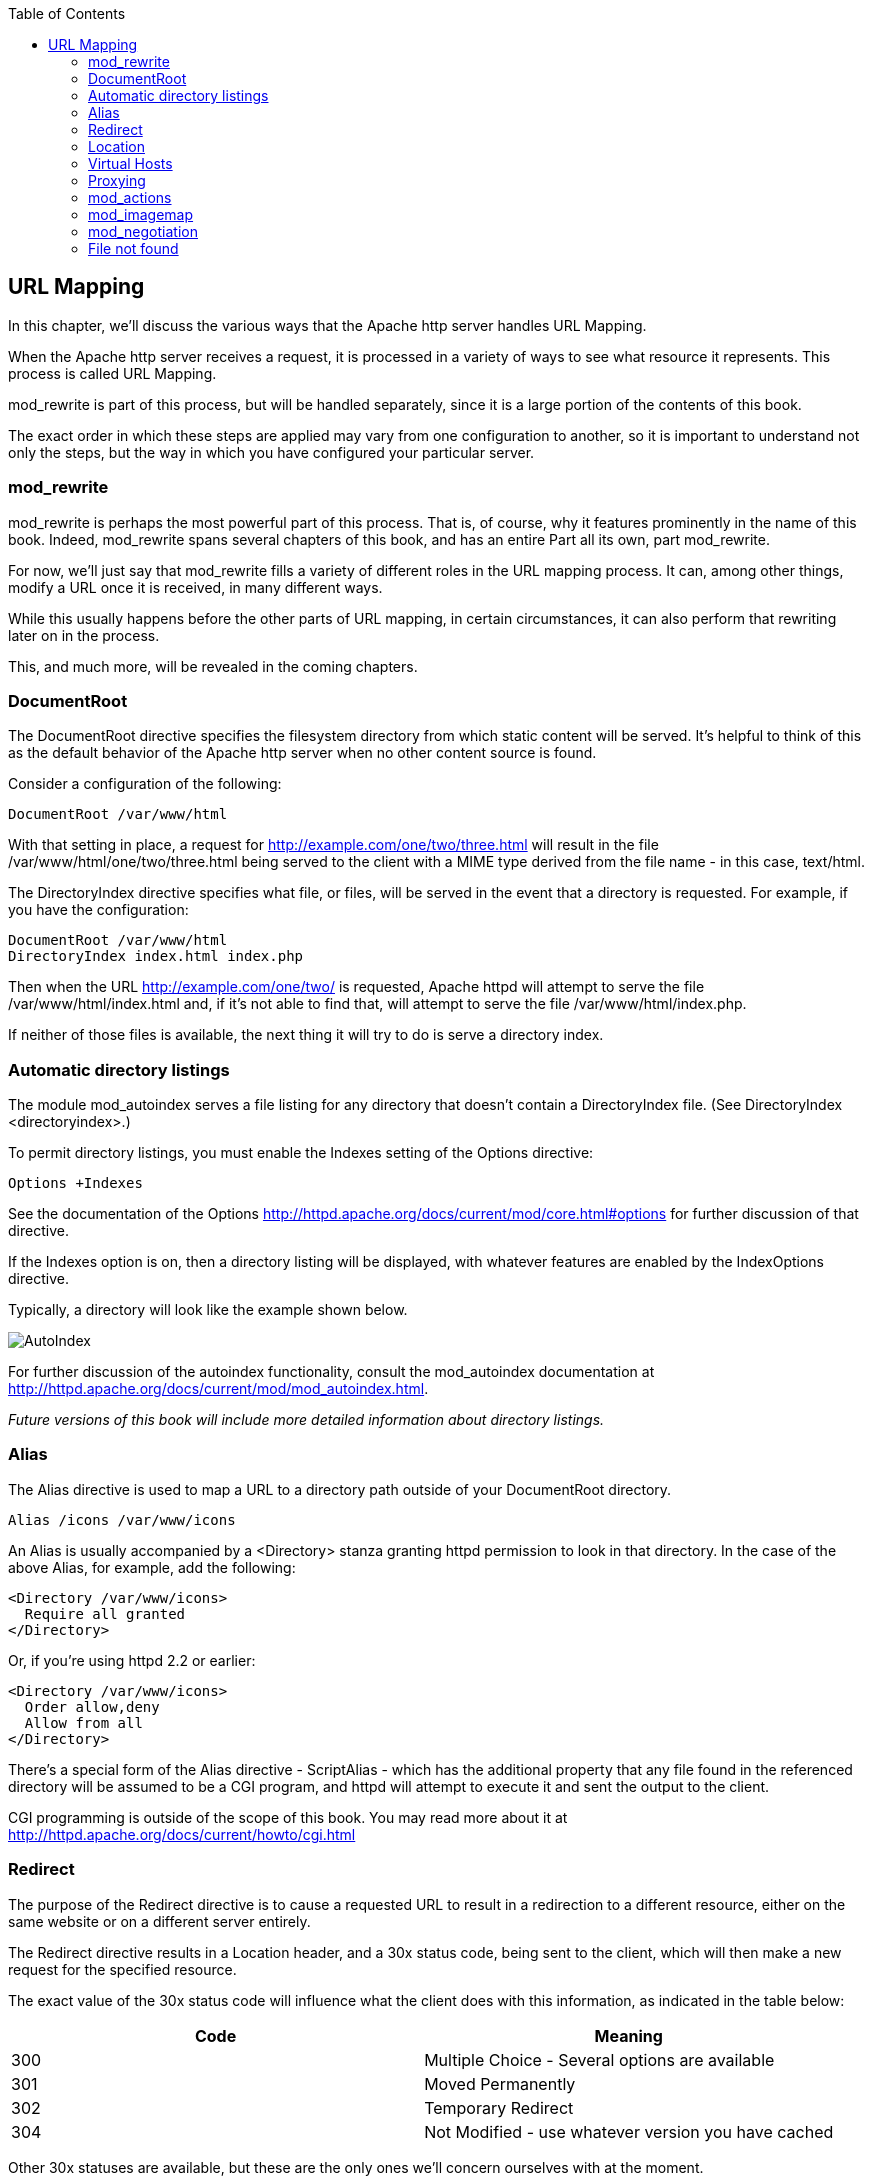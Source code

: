 [book]
:doctype: book
:toclevels: 3
:toc: 

[[Chapter_url_mapping]]
== URL Mapping

In this chapter, we'll discuss the various ways that the Apache http
server handles URL Mapping.

[[introduction-to-url-mapping]]
When the Apache http server receives a request, it is processed in a
variety of ways to see what resource it represents. This process is
called URL Mapping.

mod_rewrite is part of this process, but will be handled separately,
since it is a large portion of the contents of this book.

The exact order in which these steps are applied may vary from one
configuration to another, so it is important to understand not only the
steps, but the way in which you have configured your particular server.

[[mod_rewrite]]
mod_rewrite
~~~~~~~~~~~

mod_rewrite is perhaps the most powerful part of this process. That is,
of course, why it features prominently in the name of this book. Indeed,
mod_rewrite spans several chapters of this book, and has an entire Part
all its own, part mod_rewrite.

For now, we'll just say that mod_rewrite fills a variety of different
roles in the URL mapping process. It can, among other things, modify a
URL once it is received, in many different ways.

While this usually happens before the other parts of URL mapping, in
certain circumstances, it can also perform that rewriting later on in
the process.

This, and much more, will be revealed in the coming chapters.

[[documentroot]]
DocumentRoot
~~~~~~~~~~~~

The DocumentRoot directive specifies the filesystem directory from which
static content will be served. It's helpful to think of this as the
default behavior of the Apache http server when no other content source
is found.

Consider a configuration of the following:

....
DocumentRoot /var/www/html
....

With that setting in place, a request for
<http://example.com/one/two/three.html> will result in the file
/var/www/html/one/two/three.html being served to the client with a MIME
type derived from the file name - in this case, text/html.

The DirectoryIndex directive specifies what file, or files, will be
served in the event that a directory is requested. For example, if you
have the configuration:

....
DocumentRoot /var/www/html
DirectoryIndex index.html index.php
....

Then when the URL <http://example.com/one/two/> is requested, Apache
httpd will attempt to serve the file /var/www/html/index.html and, if
it's not able to find that, will attempt to serve the file
/var/www/html/index.php.

If neither of those files is available, the next thing it will try to do
is serve a directory index.

[[automatic-directory-listings]]
Automatic directory listings
~~~~~~~~~~~~~~~~~~~~~~~~~~~~

The module mod_autoindex serves a file listing for any directory that
doesn't contain a DirectoryIndex file. (See
DirectoryIndex <directoryindex>.)

To permit directory listings, you must enable the Indexes setting of the
Options directive:

....
Options +Indexes
....

See the documentation of the Options
<http://httpd.apache.org/docs/current/mod/core.html#options> for further
discussion of that directive.

If the Indexes option is on, then a directory listing will be displayed,
with whatever features are enabled by the IndexOptions directive.

Typically, a directory will look like the example shown below.

image:../images/autoindex1.png[AutoIndex]

For further discussion of the autoindex functionality, consult the
mod_autoindex documentation at
<http://httpd.apache.org/docs/current/mod/mod_autoindex.html>.

_Future versions of this book will include more detailed information
about directory listings._

[[alias]]
Alias
~~~~~

The Alias directive is used to map a URL to a directory path outside of
your DocumentRoot directory.

....
Alias /icons /var/www/icons
....

An Alias is usually accompanied by a <Directory> stanza granting httpd
permission to look in that directory. In the case of the above Alias,
for example, add the following:

....
<Directory /var/www/icons>
  Require all granted
</Directory>
....

Or, if you're using httpd 2.2 or earlier:

....
<Directory /var/www/icons>
  Order allow,deny
  Allow from all
</Directory>
....

There's a special form of the Alias directive - ScriptAlias - which has
the additional property that any file found in the referenced directory
will be assumed to be a CGI program, and httpd will attempt to execute
it and sent the output to the client.

CGI programming is outside of the scope of this book. You may read more
about it at <http://httpd.apache.org/docs/current/howto/cgi.html>

[[redirect]]
Redirect
~~~~~~~~

The purpose of the Redirect directive is to cause a requested URL to
result in a redirection to a different resource, either on the same
website or on a different server entirely.

The Redirect directive results in a Location header, and a 30x status
code, being sent to the client, which will then make a new request for
the specified resource.

The exact value of the 30x status code will influence what the client
does with this information, as indicated in the table below:

[cols=",",options="header",]
|========================================================
|Code |Meaning
|300 |Multiple Choice - Several options are available
|301 |Moved Permanently
|302 |Temporary Redirect
|304 |Not Modified - use whatever version you have cached
|========================================================

Other 30x statuses are available, but these are the only ones we'll
concern ourselves with at the moment.

The syntax of the Redirect directive is as follows:

....
Redirect [status] RequestedURL TargetUrl
....

[[location]]
Location
~~~~~~~~

The <Location> directive limits the scope of the enclosed directives by
URL. It is similar to the <Directory> directive, and starts a subsection
which is terminated with a </Location> directive. <Location> sections
are processed in the order they appear in the configuration file, after
the <Directory> sections and .htaccess files are read, and after the
<Files> sections.

<Location> sections operate completely outside the filesystem. This has
several consequences. Most importantly, <Location> directives should not
be used to control access to filesystem locations. Since several
different URLs may map to the same filesystem location, such access
controls may by circumvented.

The enclosed directives will be applied to the request if the path
component of the URL meets any of the following criteria:

The specified location matches exactly the path component of the URL.
The specified location, which ends in a forward slash, is a prefix of
the path component of the URL (treated as a context root). The specified
location, with the addition of a trailing slash, is a prefix of the path
component of the URL (also treated as a context root). In the example
below, where no trailing slash is used, requests to /private1,
/private1/ and /private1/file.txt will have the enclosed directives
applied, but /private1other would not.

....
<Location /private1>
    #  ...
</Location>
....

In the example below, where a trailing slash is used, requests to
/private2/ and /private2/file.txt will have the enclosed directives
applied, but /private2 and /private2other would not.

....
<Location /private2/>
    # ...
</Location>
....

When to use <Location> Use <Location> to apply directives to content
that lives outside the filesystem. For content that lives in the
filesystem, use <Directory> and <Files>. An exception is <Location />,
which is an easy way to apply a configuration to the entire server. For
all origin (non-proxy) requests, the URL to be matched is a URL-path of
the form /path/. No scheme, hostname, port, or query string may be
included. For proxy requests, the URL to be matched is of the form
scheme://servername/path, and you must include the prefix.

The URL may use wildcards. In a wild-card string, `?` matches any single
character, and `*` matches any sequences of characters. Neither wildcard
character matches a / in the URL-path.

Regular expressions can also be used, with the addition of the ~
character. For example:

----
<Location ~ "/(extra|special)/data">
    #...
</Location>
----

would match URLs that contained the substring /extra/data or
/special/data. The directive <LocationMatch> behaves identically to the
regex version of <Location>, and is preferred, for the simple reason
that ~ is hard to distinguish from - in many fonts, leading to
configuration errors when you're following examples.

----
  <LocationMatch "/(extra|special)/data">
    #...
  +
  </LocationMatch>
----

The <Location> functionality is especially useful when combined with the
SetHandler directive. For example, to enable status requests, but allow
them only from browsers at example.com, you might use:

----
<Location /status>
  SetHandler server-status
  Require host example.com
</Location>
----

[[virtual-hosts]]
=== Virtual Hosts

Rather than running a separate physical server, or separate instance of
httpd, for each website, it is common practice run sites via virtual
hosts. Virtual hosting refers to running more than one web site on the
same web server.

Virtual hosts can be name-based - that is, multiple hostnames resolving
to the same IP address - or IP based - that is, a dedicated IP address
for each site - depending on various factors including availability of
IP addresses and preference. Name-based virtual hosting is more common,
but there are scenarios in which IP-based hosting may be preferred.

[[proxying]]
=== Proxying

TODO

[[mod_actions]]
=== mod_actions

TODO

[[mod_imagemap]]
=== mod_imagemap

TODO

[[mod_negotiation]]
=== mod_negotiation

TODO

[[file-not-found]]
=== File not found

In the event that a requested resource is not available, after all of
the above mentioned methods are attempted to find it ...

TODO


